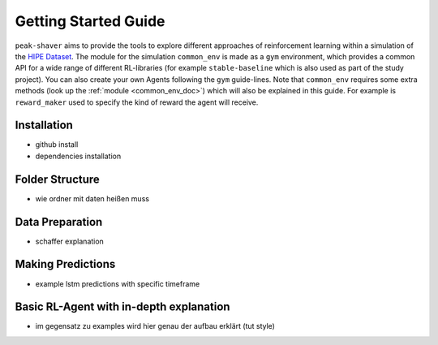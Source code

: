 .. _getting_started:

Getting Started Guide
=====================

``peak-shaver`` aims to provide the tools to explore different approaches of reinforcement learning within a simulation of the `HIPE Dataset <https://www.energystatusdata.kit.edu/hipe.php>`_. The module for the simulation ``common_env`` is made as a ``gym`` environment, which provides a common API for a wide range of different RL-libraries (for example ``stable-baseline`` which is also used as part of the study project). You can also create your own Agents following the ``gym`` guide-lines. Note that ``common_env`` requires some extra methods (look up the :ref:`module <common_env_doc>`) which will also be explained in this guide. For example is ``reward_maker`` used to specify the kind of reward the agent will receive.

Installation
************
- github install
- dependencies installation

Folder Structure
****************
- wie ordner mit daten heißen muss

Data Preparation
****************
- schaffer explanation

Making Predictions
******************
- example lstm predictions with specific timeframe

Basic RL-Agent with in-depth explanation
***************************************
- im gegensatz zu examples wird hier genau der aufbau erklärt (tut style)

